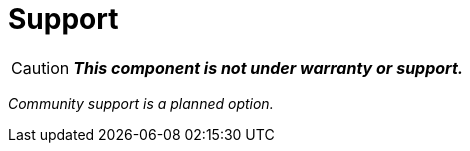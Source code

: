 = Support

CAUTION: *_This component is not under warranty or support._*

_Community support is a planned option._